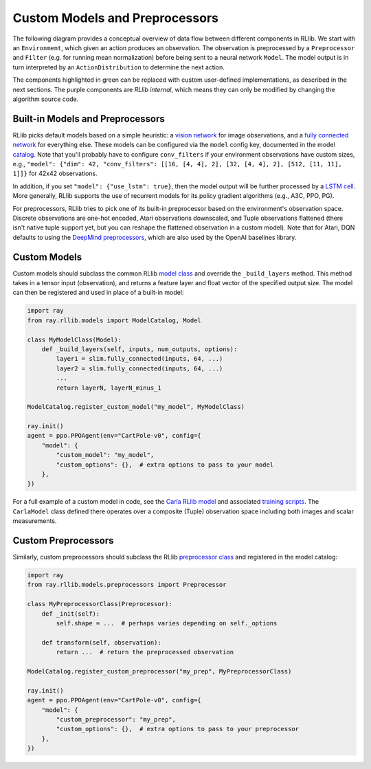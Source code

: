 Custom Models and Preprocessors
===============================

The following diagram provides a conceptual overview of data flow between different components in RLlib. We start with an ``Environment``, which given an action produces an observation. The observation is preprocessed by a ``Preprocessor`` and ``Filter`` (e.g. for running mean normalization) before being sent to a neural network ``Model``. The model output is in turn interpreted by an ``ActionDistribution`` to determine the next action.

.. image:: rllib-components.svg

The components highlighted in green can be replaced with custom user-defined implementations, as described in the next sections. The purple components are *RLlib internal*, which means they can only be modified by changing the algorithm source code.


Built-in Models and Preprocessors
---------------------------------

RLlib picks default models based on a simple heuristic: a `vision network <https://github.com/ray-project/ray/blob/master/python/ray/rllib/models/visionnet.py>`__ for image observations, and a `fully connected network <https://github.com/ray-project/ray/blob/master/python/ray/rllib/models/fcnet.py>`__ for everything else. These models can be configured via the ``model`` config key, documented in the model `catalog <https://github.com/ray-project/ray/blob/master/python/ray/rllib/models/catalog.py>`__. Note that you'll probably have to configure ``conv_filters`` if your environment observations have custom sizes, e.g., ``"model": {"dim": 42, "conv_filters": [[16, [4, 4], 2], [32, [4, 4], 2], [512, [11, 11], 1]]}`` for 42x42 observations.

In addition, if you set ``"model": {"use_lstm": true}``, then the model output will be further processed by a `LSTM cell <https://github.com/ray-project/ray/blob/master/python/ray/rllib/models/lstm.py>`__. More generally, RLlib supports the use of recurrent models for its policy gradient algorithms (e.g., A3C, PPO, PG).

For preprocessors, RLlib tries to pick one of its built-in preprocessor based on the environment's observation space. Discrete observations are one-hot encoded, Atari observations downscaled, and Tuple observations flattened (there isn't native tuple support yet, but you can reshape the flattened observation in a custom model). Note that for Atari, DQN defaults to using the `DeepMind preprocessors <https://github.com/ray-project/ray/blob/master/python/ray/rllib/utils/atari_wrappers.py>`__, which are also used by the OpenAI baselines library.


Custom Models
-------------

Custom models should subclass the common RLlib `model class <https://github.com/ray-project/ray/blob/master/python/ray/rllib/models/model.py>`__ and override the ``_build_layers`` method. This method takes in a tensor input (observation), and returns a feature layer and float vector of the specified output size. The model can then be registered and used in place of a built-in model:

.. code-block:: python

    import ray
    from ray.rllib.models import ModelCatalog, Model

    class MyModelClass(Model):
        def _build_layers(self, inputs, num_outputs, options):
            layer1 = slim.fully_connected(inputs, 64, ...)
            layer2 = slim.fully_connected(inputs, 64, ...)
            ...
            return layerN, layerN_minus_1

    ModelCatalog.register_custom_model("my_model", MyModelClass)

    ray.init()
    agent = ppo.PPOAgent(env="CartPole-v0", config={
        "model": {
            "custom_model": "my_model",
            "custom_options": {},  # extra options to pass to your model
        },
    })

For a full example of a custom model in code, see the `Carla RLlib model <https://github.com/ray-project/ray/blob/master/examples/carla/models.py>`__ and associated `training scripts <https://github.com/ray-project/ray/tree/master/examples/carla>`__. The ``CarlaModel`` class defined there operates over a composite (Tuple) observation space including both images and scalar measurements.

Custom Preprocessors
--------------------

Similarly, custom preprocessors should subclass the RLlib `preprocessor class <https://github.com/ray-project/ray/blob/master/python/ray/rllib/models/preprocessors.py>`__ and registered in the model catalog:

.. code-block:: python

    import ray
    from ray.rllib.models.preprocessors import Preprocessor

    class MyPreprocessorClass(Preprocessor):
        def _init(self):
            self.shape = ...  # perhaps varies depending on self._options 

        def transform(self, observation):
            return ...  # return the preprocessed observation

    ModelCatalog.register_custom_preprocessor("my_prep", MyPreprocessorClass)

    ray.init()
    agent = ppo.PPOAgent(env="CartPole-v0", config={
        "model": {
            "custom_preprocessor": "my_prep",
            "custom_options": {},  # extra options to pass to your preprocessor
        },
    })
